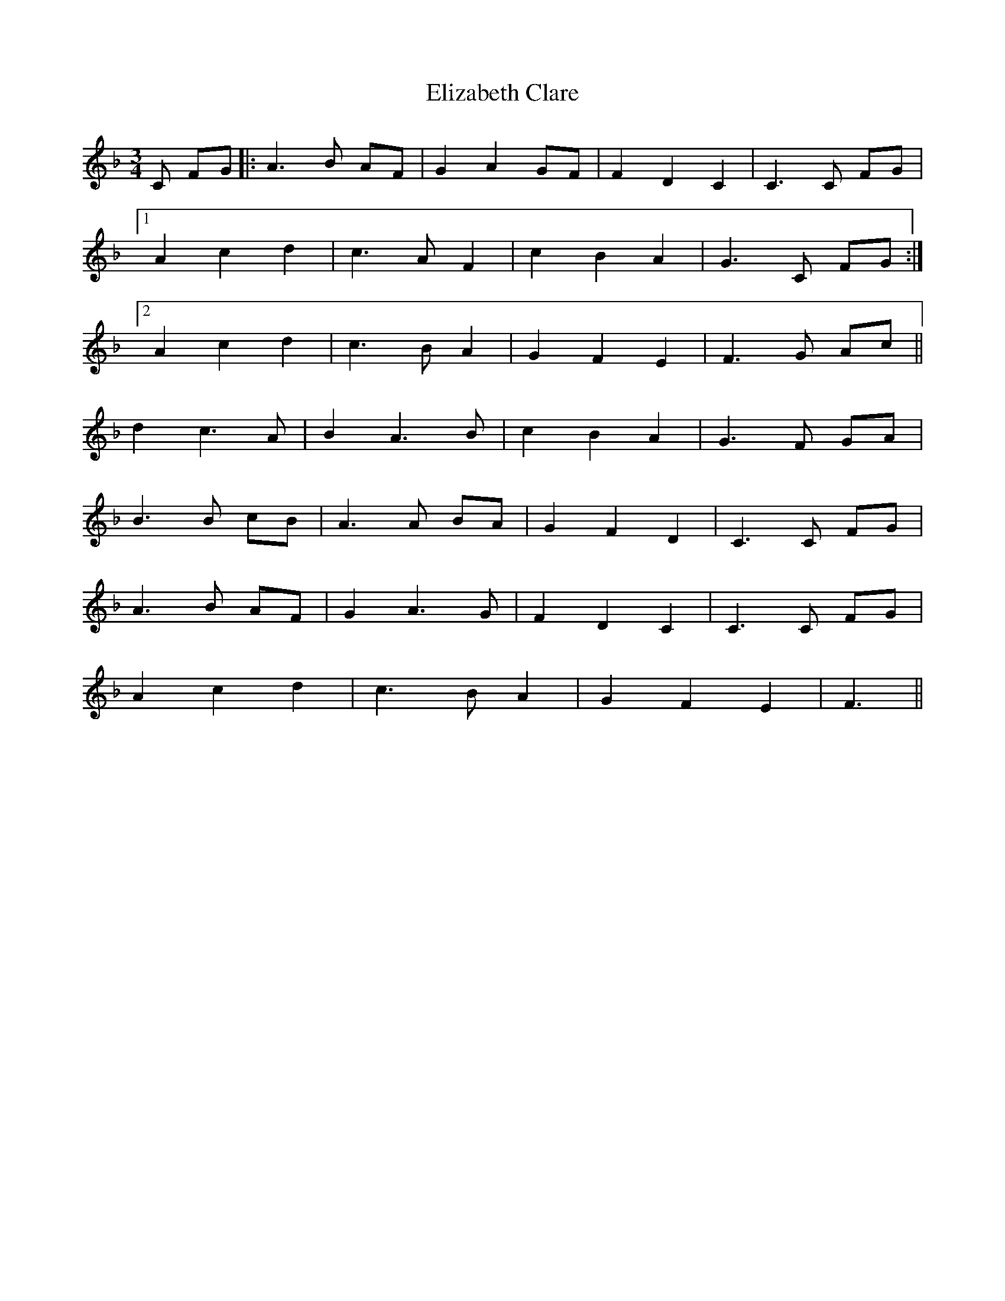 X: 11767
T: Elizabeth Clare
R: waltz
M: 3/4
K: Fmajor
C FG|:A3 B AF|G2A2GF|F2D2C2|C3 C FG|
[1A2c2d2|c3 AF2|c2B2A2|G3 C FG:|
[2A2c2d2|c3 BA2|G2F2E2|F3 G Ac||
d2c3A|B2A3B|c2B2A2|G3 F GA|
B3 B cB|A3 A BA|G2F2D2|C3 C FG|
A3 B AF|G2A3G|F2D2C2|C3 C FG|
A2c2d2|c3 BA2|G2F2E2|F3||

